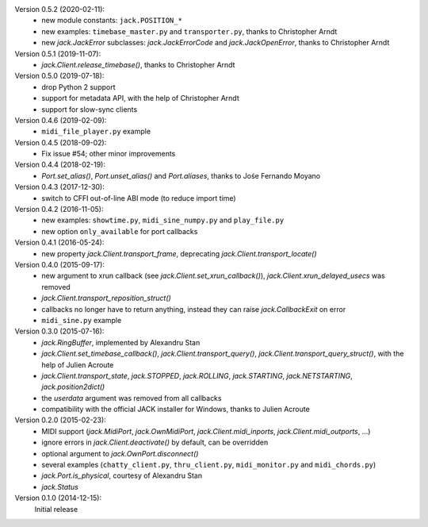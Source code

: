 Version 0.5.2 (2020-02-11):
 * new module constants: ``jack.POSITION_*``
 * new examples: ``timebase_master.py`` and ``transporter.py``,
   thanks to Christopher Arndt
 * new `jack.JackError` subclasses: `jack.JackErrorCode` and `jack.JackOpenError`,
   thanks to Christopher Arndt

Version 0.5.1 (2019-11-07):
 * `jack.Client.release_timebase()`, thanks to Christopher Arndt

Version 0.5.0 (2019-07-18):
 * drop Python 2 support
 * support for metadata API, with the help of Christopher Arndt
 * support for slow-sync clients

Version 0.4.6 (2019-02-09):
 * ``midi_file_player.py`` example

Version 0.4.5 (2018-09-02):
 * Fix issue #54; other minor improvements

Version 0.4.4 (2018-02-19):
 * `Port.set_alias()`, `Port.unset_alias()` and `Port.aliases`, thanks to
   Jośe Fernando Moyano

Version 0.4.3 (2017-12-30):
 * switch to CFFI out-of-line ABI mode (to reduce import time)

Version 0.4.2 (2016-11-05):
 * new examples: ``showtime.py``, ``midi_sine_numpy.py`` and ``play_file.py``
 * new option ``only_available`` for port callbacks

Version 0.4.1 (2016-05-24):
 * new property `jack.Client.transport_frame`, deprecating
   `jack.Client.transport_locate()`

Version 0.4.0 (2015-09-17):
 * new argument to xrun callback (see `jack.Client.set_xrun_callback()`),
   `jack.Client.xrun_delayed_usecs` was removed
 * `jack.Client.transport_reposition_struct()`
 * callbacks no longer have to return anything, instead they can raise
   `jack.CallbackExit` on error
 * ``midi_sine.py`` example

Version 0.3.0 (2015-07-16):
 * `jack.RingBuffer`, implemented by Alexandru Stan
 * `jack.Client.set_timebase_callback()`, `jack.Client.transport_query()`,
   `jack.Client.transport_query_struct()`, with the help of Julien Acroute
 * `jack.Client.transport_state`, `jack.STOPPED`, `jack.ROLLING`,
   `jack.STARTING`, `jack.NETSTARTING`, `jack.position2dict()`
 * the *userdata* argument was removed from all callbacks
 * compatibility with the official JACK installer for Windows, thanks to Julien
   Acroute

Version 0.2.0 (2015-02-23):
 * MIDI support (`jack.MidiPort`, `jack.OwnMidiPort`,
   `jack.Client.midi_inports`, `jack.Client.midi_outports`, ...)
 * ignore errors in `jack.Client.deactivate()` by default, can be overridden
 * optional argument to `jack.OwnPort.disconnect()`
 * several examples (``chatty_client.py``, ``thru_client.py``,
   ``midi_monitor.py`` and ``midi_chords.py``)
 * `jack.Port.is_physical`, courtesy of Alexandru Stan
 * `jack.Status`

Version 0.1.0 (2014-12-15):
   Initial release
